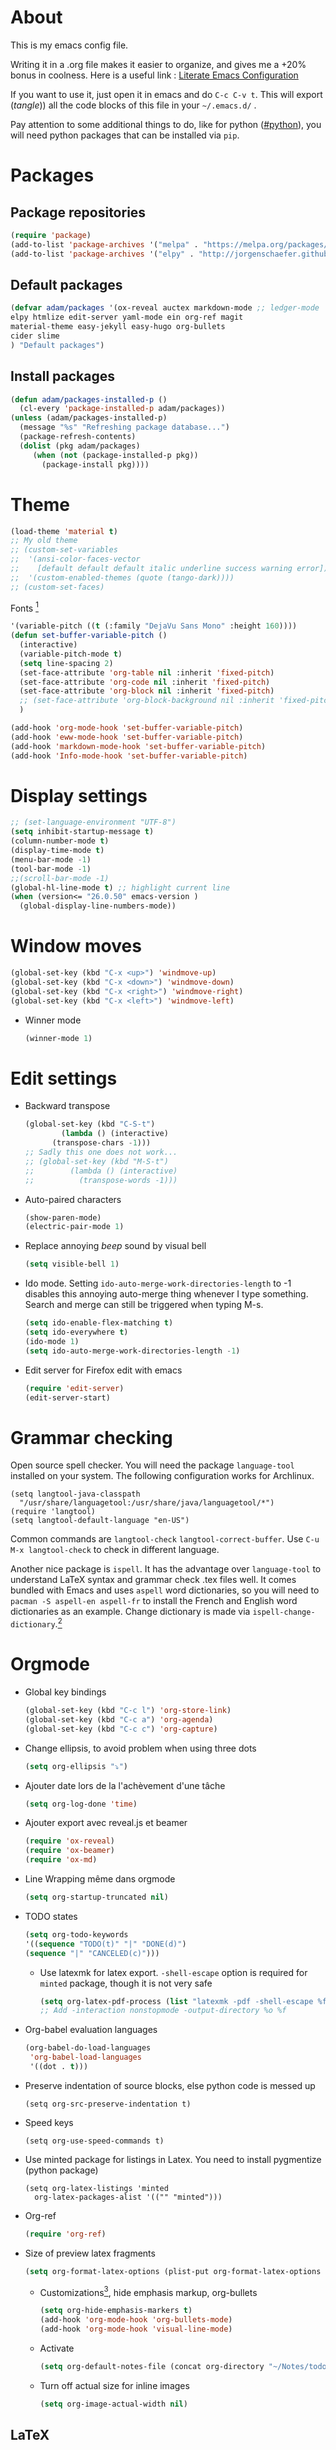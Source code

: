 * About
  This is my emacs config file.
  
  Writing it in a .org file makes it easier to organize, and gives me a +20% bonus in coolness.
  Here is a useful link : [[http://thewanderingcoder.com/2015/02/literate-emacs-configuration/][Literate Emacs Configuration]]
  
  If you want to use it, just open it in emacs and do ~C-c C-v t~. This will export (/tangle/)) all the code blocks of this file in your =~/.emacs.d/= .
  
  Pay attention to some additional things to do, like for python ([[#python]]), you will need python packages that can be installed via ~pip~.
* Packages
** Package repositories
   #+BEGIN_SRC emacs-lisp :tangle ~/.emacs.d/package-config.el
   (require 'package)
   (add-to-list 'package-archives '("melpa" . "https://melpa.org/packages/"))
   (add-to-list 'package-archives '("elpy" . "http://jorgenschaefer.github.io/packages/"))
   #+END_SRC
** Default packages
   #+BEGIN_SRC emacs-lisp :tangle ~/.emacs.d/package-config.el
     (defvar adam/packages '(ox-reveal auctex markdown-mode ;; ledger-mode
     elpy htmlize edit-server yaml-mode ein org-ref magit
     material-theme easy-jekyll easy-hugo org-bullets
     cider slime
     ) "Default packages")
   #+END_SRC
** Install packages
   #+BEGIN_SRC emacs-lisp :tangle ~/.emacs.d/package-config.el
   (defun adam/packages-installed-p ()
     (cl-every 'package-installed-p adam/packages))
   (unless (adam/packages-installed-p)
     (message "%s" "Refreshing package database...")
     (package-refresh-contents)
     (dolist (pkg adam/packages)
        (when (not (package-installed-p pkg))
          (package-install pkg))))
   #+END_SRC
* Theme
  #+BEGIN_SRC emacs-lisp :tangle ~/.emacs.d/theme-config.el
    (load-theme 'material t)
    ;; My old theme
    ;; (custom-set-variables
    ;;  '(ansi-color-faces-vector
    ;;    [default default default italic underline success warning error])
    ;;  '(custom-enabled-themes (quote (tango-dark))))
    ;; (custom-set-faces)
  #+END_SRC
  Fonts [fn:fonts]
  #+BEGIN_SRC emacs-lisp :tangle ~/.emacs.d/theme-config.el
    '(variable-pitch ((t (:family "DejaVu Sans Mono" :height 160))))
    (defun set-buffer-variable-pitch ()
      (interactive)
      (variable-pitch-mode t)
      (setq line-spacing 2)
      (set-face-attribute 'org-table nil :inherit 'fixed-pitch)
      (set-face-attribute 'org-code nil :inherit 'fixed-pitch)
      (set-face-attribute 'org-block nil :inherit 'fixed-pitch)
      ;; (set-face-attribute 'org-block-background nil :inherit 'fixed-pitch)
      )

    (add-hook 'org-mode-hook 'set-buffer-variable-pitch)
    (add-hook 'eww-mode-hook 'set-buffer-variable-pitch)
    (add-hook 'markdown-mode-hook 'set-buffer-variable-pitch)
    (add-hook 'Info-mode-hook 'set-buffer-variable-pitch)
  #+END_SRC
* Display settings
  #+BEGIN_SRC emacs-lisp :tangle ~/.emacs.d/display-config.el
    ;; (set-language-environment "UTF-8")
    (setq inhibit-startup-message t)
    (column-number-mode t)
    (display-time-mode t)
    (menu-bar-mode -1)
    (tool-bar-mode -1)
    ;;(scroll-bar-mode -1)
    (global-hl-line-mode t) ;; highlight current line
    (when (version<= "26.0.50" emacs-version )
      (global-display-line-numbers-mode))
  #+END_SRC
* Window moves
  #+BEGIN_SRC emacs-lisp :tangle ~/.emacs.d/windmove-config.el
  (global-set-key (kbd "C-x <up>") 'windmove-up)
  (global-set-key (kbd "C-x <down>") 'windmove-down)
  (global-set-key (kbd "C-x <right>") 'windmove-right)
  (global-set-key (kbd "C-x <left>") 'windmove-left)
  #+END_SRC
  - Winner mode
    #+BEGIN_SRC emacs-lisp :tangle ~/.emacs.d/windmove-config.el
    (winner-mode 1)
    #+END_SRC
* Edit settings
  :PROPERTIES:
  :header-args: :tangle ~/.emacs.d/edit-config.el
  :END:
  - Backward transpose
    #+BEGIN_SRC  emacs-lisp
      (global-set-key (kbd "C-S-t")
		      (lambda () (interactive)
			(transpose-chars -1)))
      ;; Sadly this one does not work...
      ;; (global-set-key (kbd "M-S-t")
      ;; 		(lambda () (interactive)
      ;; 		  (transpose-words -1)))
    #+END_SRC
  - Auto-paired characters
    #+BEGIN_SRC emacs-lisp
      (show-paren-mode)
      (electric-pair-mode 1)
    #+END_SRC
  - Replace annoying /beep/ sound by visual bell
    #+BEGIN_SRC emacs-lisp
      (setq visible-bell 1)    
    #+END_SRC
  - Ido mode. Setting ~ido-auto-merge-work-directories-length~ to -1 disables this annoying auto-merge thing whenever I type something. Search and merge can still be triggered when typing M-s.
    #+BEGIN_SRC emacs-lisp
      (setq ido-enable-flex-matching t)
      (setq ido-everywhere t)
      (ido-mode 1)
      (setq ido-auto-merge-work-directories-length -1)
    #+END_SRC
  - Edit server for Firefox edit with emacs
    #+BEGIN_SRC emacs-lisp
    (require 'edit-server)
    (edit-server-start)
    #+END_SRC
* Grammar checking
  :PROPERTIES:
  :header-args: :tangle ~/.emacs.d/edit-config.org
  :END:
  Open source spell checker. You will need the package =language-tool= installed on your system. The following configuration works for Archlinux.
  #+BEGIN_SRC elisp 
    (setq langtool-java-classpath
	  "/usr/share/languagetool:/usr/share/java/languagetool/*")
    (require 'langtool)
    (setq langtool-default-language "en-US")
  #+END_SRC
  Common commands are ~langtool-check~ ~langtool-correct-buffer~. Use =C-u M-x langtool-check= to check in different language.
  
  
  Another nice package is =ispell=. It has the advantage over =language-tool= to understand LaTeX syntax and grammar check .tex files well. It comes bundled with Emacs and uses =aspell= word dictionaries, so you will need to ~pacman -S aspell-en aspell-fr~ to install the French and English word dictionaries as an example. Change dictionary is made via ~ispell-change-dictionary~.[fn:4]
* Orgmode
  :PROPERTIES:
  :header-args: :tangle ~/.emacs.d/orgmode-config.el
  :END:
  - Global key bindings
    #+BEGIN_SRC emacs-lisp
(global-set-key (kbd "C-c l") 'org-store-link)
(global-set-key (kbd "C-c a") 'org-agenda)
(global-set-key (kbd "C-c c") 'org-capture)
    #+END_SRC
  - Change ellipsis, to avoid problem when using three dots
    #+BEGIN_SRC emacs-lisp
    (setq org-ellipsis "⤵")
    #+END_SRC
  - Ajouter date lors de la l'achèvement d'une tâche
    #+BEGIN_SRC emacs-lisp
    (setq org-log-done 'time)
    #+END_SRC
  - Ajouter export avec reveal.js et beamer
    #+BEGIN_SRC emacs-lisp
    (require 'ox-reveal)
    (require 'ox-beamer)
    (require 'ox-md)
    #+END_SRC
  - Line Wrapping même dans orgmode
    #+BEGIN_SRC emacs-lisp
    (setq org-startup-truncated nil)
    #+END_SRC
  - TODO states
    #+BEGIN_SRC emacs-lisp
    (setq org-todo-keywords
    '((sequence "TODO(t)" "|" "DONE(d)")
    (sequence "|" "CANCELED(c)")))
    #+END_SRC
    - Use latexmk for latex export. ~-shell-escape~ option is required for =minted= package, though it is not very safe
    #+BEGIN_SRC emacs-lisp :tangle ~/.emacs.d/orgmode-config.el
      (setq org-latex-pdf-process (list "latexmk -pdf -shell-escape %f"))
      ;; Add -interaction nonstopmode -output-directory %o %f
    #+END_SRC
  - Org-babel evaluation languages
    #+BEGIN_SRC emacs-lisp
      (org-babel-do-load-languages
       'org-babel-load-languages
       '((dot . t)))
    #+END_SRC
  - Preserve indentation of source blocks, else python code is messed up
    #+BEGIN_SRC elisp
    (setq org-src-preserve-indentation t)
    #+END_SRC
  - Speed keys
    #+BEGIN_SRC elisp
    (setq org-use-speed-commands t)
    #+END_SRC
  - Use minted package for listings in Latex. You need to install pygmentize (python package)
    #+BEGIN_SRC elisp
      (setq org-latex-listings 'minted
	    org-latex-packages-alist '(("" "minted")))
    #+END_SRC
  - Org-ref
    #+BEGIN_SRC emacs-lisp
    (require 'org-ref)
    #+END_SRC
  - Size of preview latex fragments
    #+BEGIN_SRC emacs-lisp
      (setq org-format-latex-options (plist-put org-format-latex-options :scale 3.0))
    #+END_SRC
    - Customizations[fn:3], hide emphasis markup, org-bullets
      #+BEGIN_SRC emacs-lisp
      (setq org-hide-emphasis-markers t)
      (add-hook 'org-mode-hook 'org-bullets-mode)
      (add-hook 'org-mode-hook 'visual-line-mode)
      #+END_SRC
    - Activate
      #+BEGIN_SRC emacs-lisp
      (setq org-default-notes-file (concat org-directory "~/Notes/todo.org"))
      #+END_SRC
    - Turn off actual size for inline images
      #+BEGIN_SRC emacs-lisp
      (setq org-image-actual-width nil)
      #+END_SRC

** LaTeX
   Custom classes latex
   #+BEGIN_SRC emacs-lisp
     (add-to-list 'org-latex-classes
		  '("keiothesis" "\\documentclass{keiothesis}"
		    ;; ("\\part{%s}" . "\\part*{%s}")
		    ("\\chapter{%s}" . "\\chapter*{%s}")
		    ("\\section{%s}" . "\\section*{%s}")
		    ("\\subsection{%s}" . "\\subsection*{%s}")
		    ("\\subsubsection{%s}" . "\\subsubsection*{%s}"))
		  )
     (add-to-list 'org-latex-classes
		  '("moderncv" "\\documentclass{moderncv}")
		  )
   #+END_SRC
** Custom templates
   #+BEGIN_SRC emacs-lisp
     (add-to-list 'org-structure-template-alist
		  '("fig" "#+CAPTION: ?\n#+LABEL: fig:\n#+ATTR_LATEX: :width 7cm\n"))
     (add-to-list 'org-structure-template-alist
		  '("math" "\\[\n?\n\\]"))
   #+END_SRC
* Python
  :PROPERTIES:
  :CUSTOM_ID: python
  :END:
  Utiliser Elpy[fn:1]. Il faut installer les paquets python suivants.
  - jedi :: Autocompletion et analyse statique
  - flake8 :: Vérification du code
  - importmagic :: Imports automatiques
  - autopep8 :: Formattage automatique aux PEP8
  - yapf :: Formattage du code
  #+BEGIN_SRC python
  pip install --user jedi flake8 importmagic autopep8
  #+END_SRC
  #+BEGIN_SRC emacs-lisp :tangle ~/.emacs.d/python-config.el
  (elpy-enable)
  #+END_SRC
  - Virtual environement setup
    #+BEGIN_SRC emacs-lisp :tangle ~/.emacs.d/python-config.el
    (setenv "WORKON_HOME" "~/.miniconda3/envs")
    #+END_SRC
  - Docker python shell. ~docker pull ufoym/deepo~ is necessary beforehand
    #+BEGIN_SRC emacs-lisp :tangle ~/.emacs.d/python-config.el
(define-key elpy-mode-map (kbd "C-c C-S-c") 'docker-elpy-shell-send-region-or-buffer)

(setq docker-shell-interpreter (expand-file-name "~/Tests/docker-python-shell.sh"))
(setq default-shell-interpreter "python")

(defun docker-elpy-shell-send-region-or-buffer ()
  (interactive)
  (let ((temp-python-shell-interpreter python-shell-interpreter))
    (setq python-shell-interpreter docker-shell-interpreter)
    (elpy-shell-send-region-or-buffer)
    (setq python-shell-interpreter default-shell-interpreter)
    ))
    #+END_SRC
    #+BEGIN_SRC yaml :tangle ~/Tests/docker-compose.yml
version: '2.3'
services:
  python:
    image: ufoym/deepo
    runtime: nvidia
    volumes:
      - '/tmp:/tmp'             # https://stackoverflow.com/questions/43194627/how-to-connect-emacs-elpy-in-buffer-python-interpreter-to-docker-container
      - '.:/code'
    command: python3
    #+END_SRC
    This needs a change in file permission ~chmod u+x ~/Tests/docker-python-shell.sh~
    #+BEGIN_SRC bash :tangle ~/Tests/docker-python-shell.sh :tangle-mode (identity #o744)
#!/bin/bash
# cd ~/Tests/
# docker-compose run python python3
docker run -it -v /tmp:/tmp -v $(pwd):/code ufoym/deepo python3
    #+END_SRC
* Dired
  :PROPERTIES:
  :header-args: :tangle ~/.emacs.d/dired-config.el
  :END:
  - Move to trash
    #+BEGIN_SRC emacs-lisp
    (setq delete-by-moving-to-trash t)
    #+END_SRC
  - Human-readable size with ~-h~ and group directories first
    #+BEGIN_SRC elisp
      (setq dired-listing-switches "-alh --group-directories-first")
    #+END_SRC
* Docview
  - Auto revert files in Docview
    #+BEGIN_SRC emacs-lisp :tangle ~/.emacs.d/docview-config.el
    (add-hook 'doc-view-mode-hook 'auto-revert-mode)
    #+END_SRC
* Executables path
  - Add ruby gem (easy-jekyll) to ~exec-path~
    #+BEGIN_SRC emacs-lisp :tangle ~/.emacs.d/path-config.el
    (setq exec-path (append exec-path '("/home/adam/.gem/ruby/2.6.0/bin")))
    #+END_SRC
* Blog
  - Easy-hugo configuration
    #+BEGIN_SRC emacs-lisp :tangle ~/.emacs.d/path-config.el
    (setq easy-hugo-basedir "~/Personal/research-log/")
    #+END_SRC
* Slime
  :PROPERTIES:
  :header-args: :tangle ~/.emacs.d/slime-config.el
  :END:
  Superior LISP Interaction Mode, Enhanced. You will need to install =sbcl= package first.
  - Setup
    #+BEGIN_SRC elisp
      (slime-setup '(slime-fancy slime-quicklisp slime-asdf))
      (setq inferior-lisp-program "sbcl")
    #+END_SRC
  - Run SLIME with ~M-x slime~
* Init
  The content of the init.el file.
  This is at the end of this document so that all other .el files are created before trying to load them.
  #+BEGIN_SRC emacs-lisp :tangle ~/.emacs.d/init.el
  (package-initialize)
  (load-file "~/.emacs.d/package-config.el")
  (load-file "~/.emacs.d/theme-config.el")
  (load-file "~/.emacs.d/display-config.el")
  (load-file "~/.emacs.d/edit-config.el")
  (load-file "~/.emacs.d/orgmode-config.el")
  (load-file "~/.emacs.d/windmove-config.el")
  (load-file "~/.emacs.d/python-config.el")
  (load-file "~/.emacs.d/dired-config.el")
  (load-file "~/.emacs.d/docview-config.el")
  (load-file "~/.emacs.d/path-config.el")
  (load-file "~/.emacs.d/slime-config.el")
  #+END_SRC
* More
  Dotemacs in orgmode
  - http://mescal.imag.fr/membres/arnaud.legrand/misc/init.php
  - https://www.emacswiki.org/emacs/OrgDotemacs
  - http://doc.norang.ca/org-mode.html
  - http://kychoi.org/blog/2014/07/09/Dotemacs-In-Org
    

  Updated list of great packages
  - https://github.com/emacs-tw/awesome-emacs
* Footnotes

[fn:4] https://joelkuiper.eu/spellcheck_emacs

[fn:3] https://zzamboni.org/post/beautifying-org-mode-in-emacs/

[fn:2] https://addons.mozilla.org/en-US/firefox/addon/edit-with-emacs1/?src=search

[fn:1] https://github.com/jorgenschaefer/elpy

[fn:fonts] http://www.xiangji.me/2015/07/13/a-few-of-my-org-mode-customizations/


  
